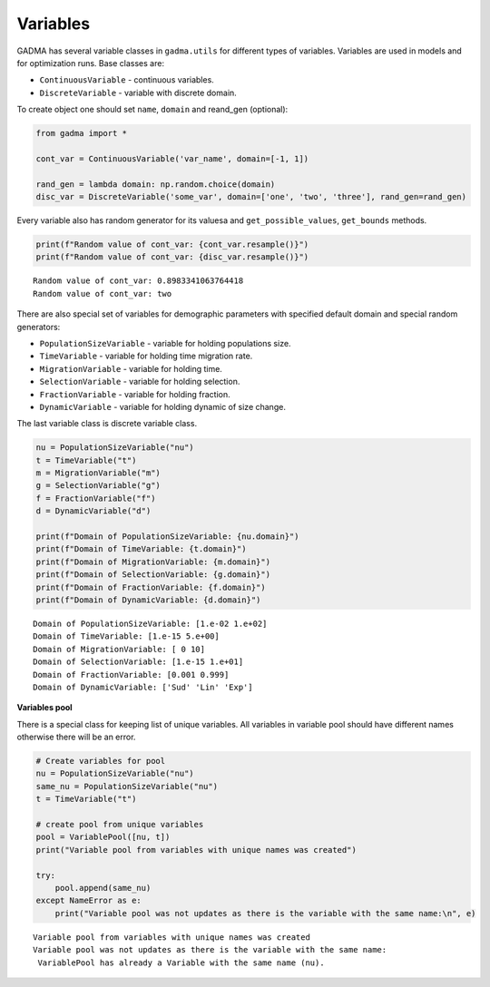 Variables
=========

GADMA has several variable classes in ``gadma.utils`` for different
types of variables. Variables are used in models and for optimization
runs. Base classes are:

-  ``ContinuousVariable`` - continuous variables.
-  ``DiscreteVariable`` - variable with discrete domain.

To create object one should set ``name``, ``domain`` and reand\_gen
(optional):

.. code:: ipython3

    from gadma import *
    
    cont_var = ContinuousVariable('var_name', domain=[-1, 1])
    
    rand_gen = lambda domain: np.random.choice(domain)
    disc_var = DiscreteVariable('some_var', domain=['one', 'two', 'three'], rand_gen=rand_gen)

Every variable also has random generator for its valuesa and
``get_possible_values``, ``get_bounds`` methods.

.. code:: ipython3

    print(f"Random value of cont_var: {cont_var.resample()}")
    print(f"Random value of cont_var: {disc_var.resample()}")


.. parsed-literal::

    Random value of cont_var: 0.8983341063764418
    Random value of cont_var: two


There are also special set of variables for demographic parameters with
specified default domain and special random generators:

-  ``PopulationSizeVariable`` - variable for holding populations size.
-  ``TimeVariable`` - variable for holding time migration rate.
-  ``MigrationVariable`` - variable for holding time.
-  ``SelectionVariable`` - variable for holding selection.
-  ``FractionVariable`` - variable for holding fraction.
-  ``DynamicVariable`` - variable for holding dynamic of size change.

The last variable class is discrete variable class.

.. code:: ipython3

    nu = PopulationSizeVariable("nu")
    t = TimeVariable("t")
    m = MigrationVariable("m")
    g = SelectionVariable("g")
    f = FractionVariable("f")
    d = DynamicVariable("d")
    
    print(f"Domain of PopulationSizeVariable: {nu.domain}")
    print(f"Domain of TimeVariable: {t.domain}")
    print(f"Domain of MigrationVariable: {m.domain}")
    print(f"Domain of SelectionVariable: {g.domain}")
    print(f"Domain of FractionVariable: {f.domain}")
    print(f"Domain of DynamicVariable: {d.domain}")


.. parsed-literal::

    Domain of PopulationSizeVariable: [1.e-02 1.e+02]
    Domain of TimeVariable: [1.e-15 5.e+00]
    Domain of MigrationVariable: [ 0 10]
    Domain of SelectionVariable: [1.e-15 1.e+01]
    Domain of FractionVariable: [0.001 0.999]
    Domain of DynamicVariable: ['Sud' 'Lin' 'Exp']


**Variables pool**

There is a special class for keeping list of unique variables. All
variables in variable pool should have different names otherwise there
will be an error.

.. code:: ipython3

    # Create variables for pool
    nu = PopulationSizeVariable("nu")
    same_nu = PopulationSizeVariable("nu")
    t = TimeVariable("t")
    
    # create pool from unique variables
    pool = VariablePool([nu, t])
    print("Variable pool from variables with unique names was created")
    
    try:
        pool.append(same_nu)
    except NameError as e:
        print("Variable pool was not updates as there is the variable with the same name:\n", e)



.. parsed-literal::

    Variable pool from variables with unique names was created
    Variable pool was not updates as there is the variable with the same name:
     VariablePool has already a Variable with the same name (nu).


